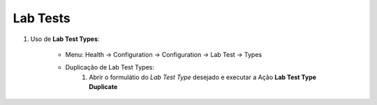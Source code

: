 .. raw:: html

    <style> .red {color:red} </style>

.. role:: red

=========
Lab Tests
=========

#. Uso de **Lab Test Types**:

    * Menu: Health -> Configuration -> Configuration -> Lab Test -> Types

    * Duplicação de Lab Test Types:
        #. Abrir o formulátio do *Lab Test Type* desejado e executar a Ação **Lab Test Type Duplicate**
